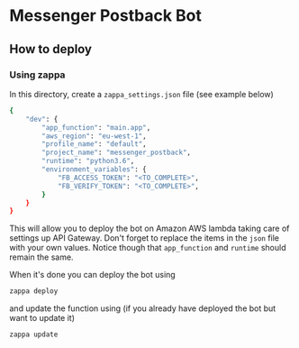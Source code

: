 * Messenger Postback Bot

** How to deploy 

*** Using zappa

In this directory, create a =zappa_settings.json= file (see example below) 
#+BEGIN_SRC sh
{
    "dev": {
        "app_function": "main.app",
        "aws_region": "eu-west-1",
        "profile_name": "default",
        "project_name": "messenger_postback",
        "runtime": "python3.6",
        "environment_variables": {
            "FB_ACCESS_TOKEN": "<TO_COMPLETE>",
            "FB_VERIFY_TOKEN": "<TO_COMPLETE>",
        }
    }
}
#+END_SRC

This will allow you to deploy the bot on Amazon AWS lambda taking care of settings up 
API Gateway. Don't forget to replace the items in the =json= file 
with your own values. Notice though that =app_function= and =runtime=
should remain the same.

When it's done you can deploy the bot using 
#+BEGIN_SRC sh
zappa deploy
#+END_SRC

and update the function using (if you already have deployed 
the bot but want to update it)
#+BEGIN_SRC 
zappa update
#+END_SRC
